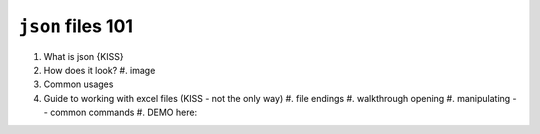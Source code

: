 ``json`` files 101
==================

#. What is json {KISS}
#. How does it look?
   #. image
#. Common usages
#. Guide to working with excel files (KISS - not the only way)
   #. file endings 
   #. walkthrough opening
   #. manipulating -- common commands
   #. DEMO here:
